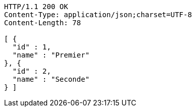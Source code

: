 [source,http,options="nowrap"]
----
HTTP/1.1 200 OK
Content-Type: application/json;charset=UTF-8
Content-Length: 78

[ {
  "id" : 1,
  "name" : "Premier"
}, {
  "id" : 2,
  "name" : "Seconde"
} ]
----
